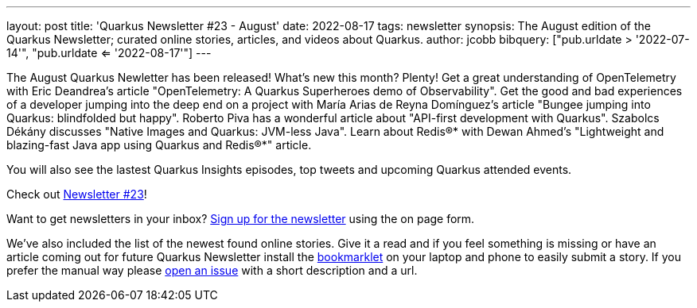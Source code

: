 ---
layout: post
title: 'Quarkus Newsletter #23 - August'
date: 2022-08-17
tags: newsletter
synopsis: The August edition of the Quarkus Newsletter; curated online stories, articles, and videos about Quarkus.
author: jcobb
bibquery: ["pub.urldate > '2022-07-14'", "pub.urldate <= '2022-08-17'"]
---
 
The August Quarkus Newletter has been released! What's new this month? Plenty! Get a great understanding of OpenTelemetry with Eric Deandrea's article "OpenTelemetry: A Quarkus Superheroes demo of Observability". Get the good and bad experiences of a developer jumping into the deep end on a project with María Arias de Reyna Domínguez's article "Bungee jumping into Quarkus: blindfolded but happy". Roberto Piva has a wonderful article about "API-first development with Quarkus". Szabolcs Dékány discusses "Native Images and Quarkus: JVM-less Java". Learn about Redis®* with Dewan Ahmed's "Lightweight and blazing-fast Java app using Quarkus and Redis®*" article.

You will also see the lastest Quarkus Insights episodes, top tweets and upcoming Quarkus attended events.

Check out https://quarkus.io/newsletter/23/[Newsletter #23]!

Want to get newsletters in your inbox? https://quarkus.io/newsletter[Sign up for the newsletter] using the on page form.

We've also included the list of the newest found online stories. Give it a read and if you feel something is missing or have an article coming out for future Quarkus Newsletter install the https://github.com/quarkusio/url2quarkuspub[bookmarklet] on your laptop and phone to easily submit a story. If you prefer the manual way please https://github.com/quarkusio/quarkusio.github.io/issues[open an issue] with a short description and a url.
